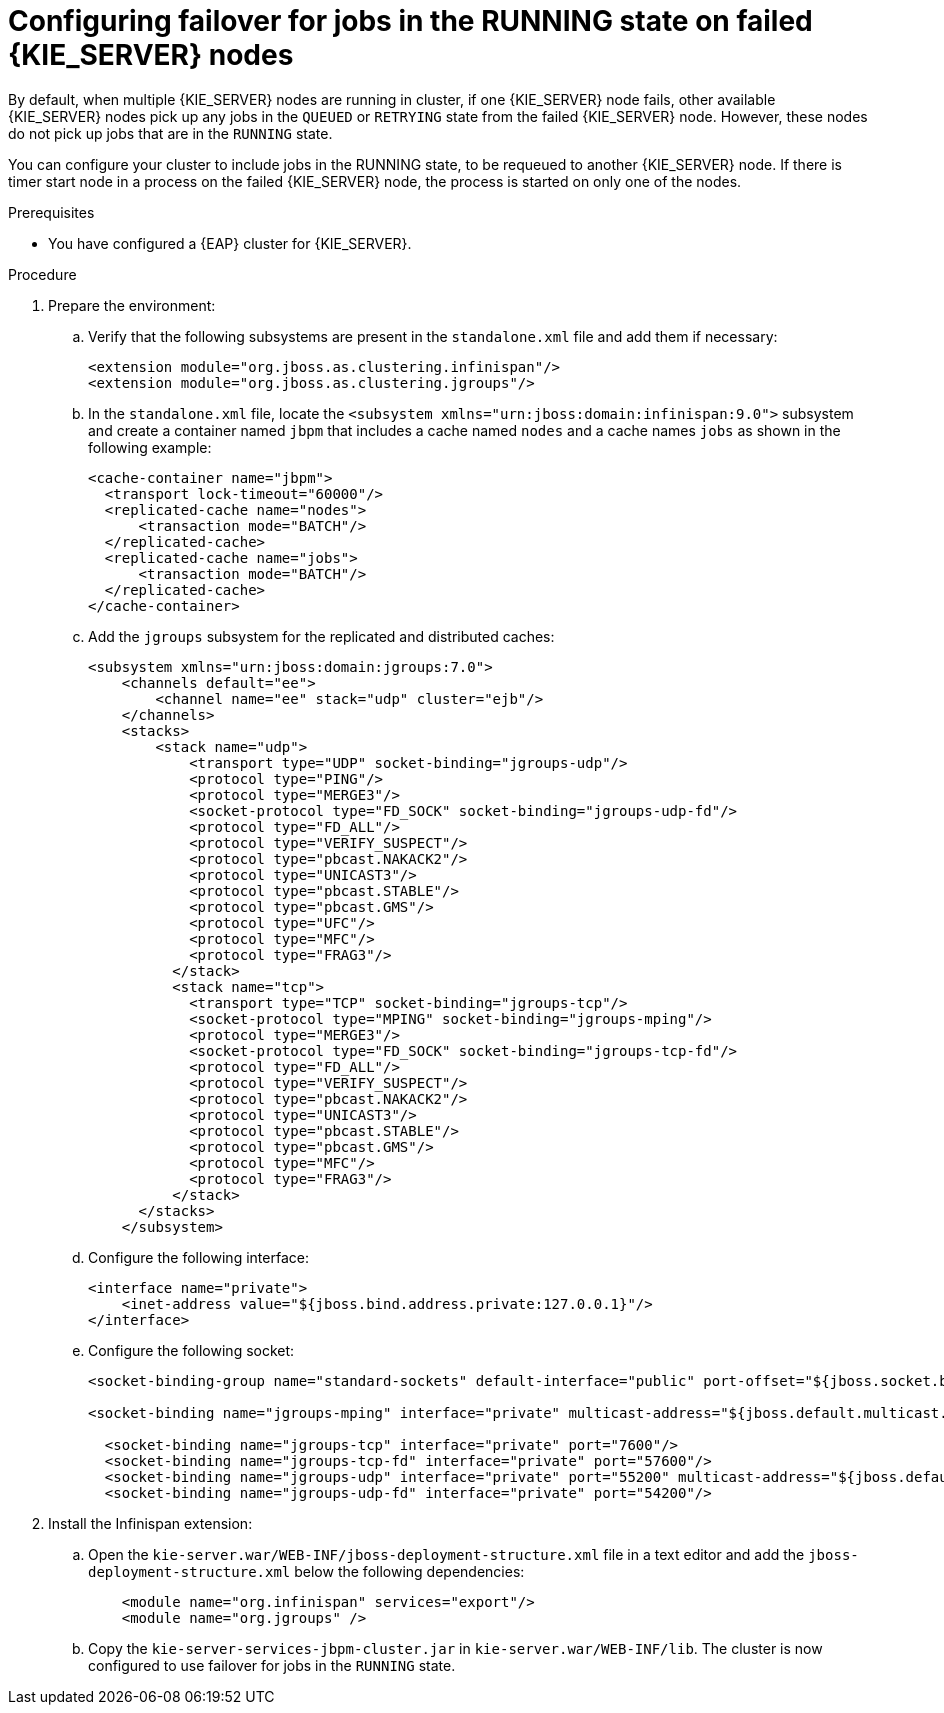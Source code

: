 [id='clustering-kie-server-failover-proc_{context}']
= Configuring failover for jobs in the RUNNING state on failed {KIE_SERVER} nodes

By default, when multiple {KIE_SERVER} nodes are running in cluster, if one {KIE_SERVER} node fails, other available {KIE_SERVER} nodes pick up any jobs in the `QUEUED` or `RETRYING` state from the failed {KIE_SERVER} node. However, these nodes do not pick up jobs that are in the `RUNNING` state.

You can configure your cluster to include jobs in the RUNNING state, to be requeued to another {KIE_SERVER} node. If there is timer start node in a process on the failed {KIE_SERVER} node, the process is started on only one of the nodes.

.Prerequisites
* You have configured a {EAP} cluster for {KIE_SERVER}.

.Procedure
. Prepare the environment:
.. Verify that the following subsystems are present in the `standalone.xml` file and add them if necessary:
+
[source]
----
<extension module="org.jboss.as.clustering.infinispan"/>
<extension module="org.jboss.as.clustering.jgroups"/>
----
.. In the `standalone.xml` file, locate the `<subsystem xmlns="urn:jboss:domain:infinispan:9.0">` subsystem and create a container named `jbpm` that includes a cache named `nodes` and a cache names `jobs` as shown in the following example:
+
[source]
----
<cache-container name="jbpm">
  <transport lock-timeout="60000"/>
  <replicated-cache name="nodes">
      <transaction mode="BATCH"/>
  </replicated-cache>
  <replicated-cache name="jobs">
      <transaction mode="BATCH"/>
  </replicated-cache>
</cache-container>
----
.. Add the `jgroups` subsystem for the replicated and distributed caches:
+
[source]
----
<subsystem xmlns="urn:jboss:domain:jgroups:7.0">
    <channels default="ee">
        <channel name="ee" stack="udp" cluster="ejb"/>
    </channels>
    <stacks>
        <stack name="udp">
            <transport type="UDP" socket-binding="jgroups-udp"/>
            <protocol type="PING"/>
            <protocol type="MERGE3"/>
            <socket-protocol type="FD_SOCK" socket-binding="jgroups-udp-fd"/>
            <protocol type="FD_ALL"/>
            <protocol type="VERIFY_SUSPECT"/>
            <protocol type="pbcast.NAKACK2"/>
            <protocol type="UNICAST3"/>
            <protocol type="pbcast.STABLE"/>
            <protocol type="pbcast.GMS"/>
            <protocol type="UFC"/>
            <protocol type="MFC"/>
            <protocol type="FRAG3"/>
          </stack>
          <stack name="tcp">
            <transport type="TCP" socket-binding="jgroups-tcp"/>
            <socket-protocol type="MPING" socket-binding="jgroups-mping"/>
            <protocol type="MERGE3"/>
            <socket-protocol type="FD_SOCK" socket-binding="jgroups-tcp-fd"/>
            <protocol type="FD_ALL"/>
            <protocol type="VERIFY_SUSPECT"/>
            <protocol type="pbcast.NAKACK2"/>
            <protocol type="UNICAST3"/>
            <protocol type="pbcast.STABLE"/>
            <protocol type="pbcast.GMS"/>
            <protocol type="MFC"/>
            <protocol type="FRAG3"/>
          </stack>
      </stacks>
    </subsystem>
----
.. Configure the following interface:
+
[source]
----
<interface name="private">
    <inet-address value="${jboss.bind.address.private:127.0.0.1}"/>
</interface>
----
.. Configure the following socket:
+
[source]
----
<socket-binding-group name="standard-sockets" default-interface="public" port-offset="${jboss.socket.binding.port-offset:0}">

<socket-binding name="jgroups-mping" interface="private" multicast-address="${jboss.default.multicast.address:230.0.0.4}" multicast-port="45700"/>

  <socket-binding name="jgroups-tcp" interface="private" port="7600"/>
  <socket-binding name="jgroups-tcp-fd" interface="private" port="57600"/>
  <socket-binding name="jgroups-udp" interface="private" port="55200" multicast-address="${jboss.default.multicast.address:230.0.0.4}" multicast-port="45688"/>
  <socket-binding name="jgroups-udp-fd" interface="private" port="54200"/>
----
. Install the Infinispan extension:
.. Open the `kie-server.war/WEB-INF/jboss-deployment-structure.xml` file in a text editor and add the `jboss-deployment-structure.xml` below the following dependencies:
+
[source]
----
    <module name="org.infinispan" services="export"/>
    <module name="org.jgroups" />
----
.. Copy the `kie-server-services-jbpm-cluster.jar` in `kie-server.war/WEB-INF/lib`.
//Do I copy the JAR from kie-server.war/WEB-INF/lib to another location?
The cluster is now configured to use failover for jobs in the `RUNNING` state.

